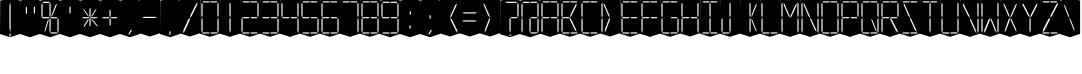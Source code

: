SplineFontDB: 3.0
FontName: Oisac-Thin
FullName: Oisac Thin
FamilyName: Oisac
Weight: Thin
Copyright: Copyright (c) 2025, Dr Anirban Mitra
UComments: "2025-1-26: Created with FontForge (http://fontforge.org)"
Version: 0.100
ItalicAngle: 0
UnderlinePosition: -102
UnderlineWidth: 51
Ascent: 820
Descent: 204
InvalidEm: 0
UFOAscent: 820
UFODescent: -204
LayerCount: 7
Layer: 0 0 "Back" 1
Layer: 1 0 "public.default" 0 "glyphs"
Layer: 2 0 "flat" 1 "glyphs.flat"
Layer: 3 0 "peak" 1 "glyphs.peak"
Layer: 4 0 "Black" 1 "glyphs.B_lack"
Layer: 5 0 "flat#1" 1 "glyphs.flat#1"
Layer: 6 0 "peak#1" 1 "glyphs.peak#1"
StyleMap: 0x0000
FSType: 0
OS2Version: 0
OS2_WeightWidthSlopeOnly: 0
OS2_UseTypoMetrics: 0
CreationTime: 1740635816
ModificationTime: 1740640954
PfmFamily: 16
TTFWeight: 400
TTFWidth: 5
LineGap: 0
VLineGap: 0
OS2TypoAscent: 1230
OS2TypoAOffset: 0
OS2TypoDescent: -306
OS2TypoDOffset: 0
OS2TypoLinegap: 0
OS2WinAscent: 1230
OS2WinAOffset: 0
OS2WinDescent: 306
OS2WinDOffset: 0
HheadAscent: 1230
HheadAOffset: 0
HheadDescent: -306
HheadDOffset: 0
OS2CapHeight: 768
OS2XHeight: 512
OS2Vendor: 'anir'
DEI: 91125
LangName: 1033 "Copyright (c) 2025, Dr Anirban Mitra" "" "" "" "" "Version 0.100" "" "" "Dr Anirban Mitra" "Dr Anirban Mitra" "A Color Variable Caps only Font with LED Display Look " "https://fonts.atipra.in" "https://github.com/mitradranirban" "This font is released under SIL Open Font Licence Version 1.1. The Licence is available with a FAQ at https://openfontlicense.org" "https://openfontlicense.org"
PickledDataWithLists: "(dp0
Vxyz.fontra.lineMetricsHorizontalLayout.zones
p1
(dp2
Vascender
p3
I16
sVbaseline
p4
I-16
sVcapHeight
p5
I16
sVdescender
p6
I-16
sVxHeight
p7
I16
ss."
Encoding: Custom
UnicodeInterp: none
NameList: AGL For New Fonts
DisplaySize: -72
AntiAlias: 1
FitToEm: 0
WinInfo: 0 18 7
BeginChars: 164 164

StartChar: .notdef
Encoding: 55 0 0
GlifName: _notdef
Width: 512
VWidth: 0
Flags: W
LayerCount: 2
Fore
Refer: 51 32 N 1 0 0 1 3 -18 2
Refer: 31 -1 N 1 0 0 1 11 -2 2
Refer: 31 -1 N 1 0 0 1 10 379 2
Refer: 31 -1 N 1 0 0 1 216 2 2
Refer: 31 -1 N 1 0 0 1 216 392 2
Refer: 31 -1 N 1 0 0 1 420 -5 2
Refer: 31 -1 N 1 0 0 1 419 386 2
Refer: 31 -1 N 0 1 -0.5 0 456 -40 2
Refer: 31 -1 N 0 1 -0.5 0 453 745 2
Refer: 31 -1 N 0 1 -0.5 0 249.06 350 2
Refer: 31 -1 N 0 1 -0.45 0 449.933 350 2
Refer: 31 -1 N 0.685728 0.488083 -0.340114 0.85335 397.16 7.74371 2
Refer: 31 -1 N 0 1 -0.5 0 253 -41 2
Refer: 31 -1 N 0 1 -0.5 0 257 745 2
Refer: 31 -1 N 0.595228 -0.882265 0.356786 0.875603 264.911 449.2 2
Refer: 31 -1 N 0.643447 -0.709068 0.257814 0.84246 90.2595 48.2422 2
Refer: 31 -1 N 0.682045 0.497351 -0.338287 0.869553 194 404 2
Guideline: "TOP" "" 11 795 0 0 0
PickledDataWithLists: "(dp0
Vxyz.fontra.layer-names
p1
(dp2
VOisac-Regular/public.default
p3
Vdefault
p4
ss."
EndChar

StartChar: A
Encoding: 28 65 1
GlifName: A_
Width: 512
VWidth: 0
Flags: W
LayerCount: 2
Fore
Refer: 51 32 N 1 0 0 1 3 -8 2
Refer: 31 -1 N 1 0 0 1 11 -2 2
Refer: 31 -1 N 1 0 0 1 10 389 2
Refer: 31 -1 N 1 0 0 1 420 -5 2
Refer: 31 -1 N 1 0 0 1 419 396 2
Refer: 31 -1 N 0 1 -0.5 0 453 755 2
Refer: 31 -1 N 0 1 -0.5 0 249.06 350 2
Refer: 31 -1 N 0 1 -0.45 0 449.933 350 2
Refer: 31 -1 N 0 1 -0.5 0 257 755 2
PickledDataWithLists: "(dp0
Vxyz.fontra.layer-names
p1
(dp2
VOisac-Regular/public.default
p3
Vdefault
p4
ss."
EndChar

StartChar: B
Encoding: 29 66 2
GlifName: B_
Width: 512
VWidth: 0
Flags: W
LayerCount: 2
Fore
Refer: 51 32 N 1 0 0 1 3 -8 2
Refer: 31 -1 N 1 0 0 1 11 -2 2
Refer: 31 -1 N 1 0 0 1 10 389 2
Refer: 31 -1 N 0 1 -0.5 0 456 -40 2
Refer: 31 -1 N 0 1 -0.5 0 453 755 2
Refer: 31 -1 N 0 1 -0.5 0 249.06 350 2
Refer: 31 -1 N 0.937286 0.544684 -0.464884 0.952309 386.037 5.28175 2
Refer: 31 -1 N 0 1 -0.5 0 253 -41 2
Refer: 31 -1 N 0 1 -0.5 0 257 755 2
Refer: 31 -1 N 0.758859 -0.927149 0.454868 0.920148 219.918 433.533 2
PickledDataWithLists: "(dp0
Vxyz.fontra.layer-names
p1
(dp2
VOisac-Regular/public.default
p3
Vdefault
p4
ss."
EndChar

StartChar: C
Encoding: 30 67 3
GlifName: C_
Width: 512
VWidth: 0
Flags: W
LayerCount: 2
Fore
Refer: 51 32 N 1 0 0 1 3 -8 2
Refer: 31 -1 N 1 0 0 1 11 -2 2
Refer: 31 -1 N 1 0 0 1 10 389 2
Refer: 31 -1 N 0 1 -0.5 0 456 -40 2
Refer: 31 -1 N 0 1 -0.5 0 453 755 2
Refer: 31 -1 N 0 1 -0.5 0 253 -41 2
Refer: 31 -1 N 0 1 -0.5 0 257 755 2
Guideline: "TOP" "" 11 795 0 0 0
PickledDataWithLists: "(dp0
Vxyz.fontra.layer-names
p1
(dp2
VOisac-Regular/public.default
p3
Vdefault
p4
ss."
EndChar

StartChar: D
Encoding: 31 68 4
GlifName: D_
Width: 512
VWidth: 0
Flags: W
LayerCount: 2
Fore
Refer: 31 -1 N 1 0 0 1 11 -2 2
Refer: 31 -1 N 1 0 0 1 10 389 2
Refer: 31 -1 N 0.864536 -0.796041 0.346399 0.945795 83.5746 51.5145 2
Refer: 31 -1 N 0.83377 0.544634 -0.413541 0.952221 217.92 369.703 2
Refer: 51 32 N 1 0 0 1 0 0 2
Guideline: "TOP" "" 11 795 0 0 0
PickledDataWithLists: "(dp0
Vxyz.fontra.layer-names
p1
(dp2
VOisac-Regular/public.default
p3
Vdefault
p4
ss."
EndChar

StartChar: E
Encoding: 32 69 5
GlifName: E_
Width: 512
VWidth: 0
Flags: W
LayerCount: 2
Fore
Refer: 51 32 N 1 0 0 1 3 -8 2
Refer: 31 -1 N 1 0 0 1 11 -2 2
Refer: 31 -1 N 1 0 0 1 10 389 2
Refer: 31 -1 N 0 1 -0.5 0 456 -40 2
Refer: 31 -1 N 0 1 -0.5 0 453 755 2
Refer: 31 -1 N 0 1 -0.5 0 249.06 350 2
Refer: 31 -1 N 0 1 -0.45 0 449.933 350 2
Refer: 31 -1 N 0 1 -0.5 0 253 -41 2
Refer: 31 -1 N 0 1 -0.5 0 257 755 2
Guideline: "TOP" "" 11 795 0 0 0
PickledDataWithLists: "(dp0
Vxyz.fontra.layer-names
p1
(dp2
VOisac-Regular/public.default
p3
Vdefault
p4
ss."
EndChar

StartChar: F
Encoding: 33 70 6
GlifName: F_
Width: 512
VWidth: 0
Flags: W
LayerCount: 2
Fore
Refer: 51 32 N 1 0 0 1 3 -8 2
Refer: 31 -1 N 1 0 0 1 11 -2 2
Refer: 31 -1 N 1 0 0 1 10 389 2
Refer: 31 -1 N 0 1 -0.5 0 453 755 2
Refer: 31 -1 N 0 1 -0.5 0 249.06 350 2
Refer: 31 -1 N 0 1 -0.45 0 449.933 350 2
Refer: 31 -1 N 0 1 -0.5 0 257 755 2
Guideline: "TOP" "" 11 795 0 0 0
PickledDataWithLists: "(dp0
Vxyz.fontra.layer-names
p1
(dp2
VOisac-Regular/public.default
p3
Vdefault
p4
ss."
EndChar

StartChar: G
Encoding: 34 71 7
GlifName: G_
Width: 512
VWidth: 0
Flags: W
LayerCount: 2
Fore
Refer: 51 32 N 1 0 0 1 3 -8 2
Refer: 31 -1 N 1 0 0 1 11 -2 2
Refer: 31 -1 N 1 0 0 1 10 389 2
Refer: 31 -1 N 1 0 0 1 420 -5 2
Refer: 31 -1 N 0 1 -0.5 0 456 -40 2
Refer: 31 -1 N 0 1 -0.5 0 453 755 2
Refer: 31 -1 N 0 1 -0.45 0 449.933 350 2
Refer: 31 -1 N 0 1 -0.5 0 253 -41 2
Refer: 31 -1 N 0 1 -0.5 0 257 755 2
Guideline: "TOP" "" 11 795 0 0 0
PickledDataWithLists: "(dp0
Vxyz.fontra.layer-names
p1
(dp2
VOisac-Regular/public.default
p3
Vdefault
p4
ss."
EndChar

StartChar: H
Encoding: 35 72 8
GlifName: H_
Width: 512
VWidth: 0
Flags: W
LayerCount: 2
Fore
Refer: 31 -1 N 1 0 0 1 11 -2 2
Refer: 31 -1 N 1 0 0 1 10 389 2
Refer: 31 -1 N 1 0 0 1 420 -5 2
Refer: 31 -1 N 1 0 0 1 419 396 2
Refer: 31 -1 N 0 1 -0.5 0 249.06 350 2
Refer: 31 -1 N 0 1 -0.45 0 449.933 350 2
Refer: 51 32 N 1 0 0 1 0 0 2
Guideline: "TOP" "" 11 795 0 0 0
PickledDataWithLists: "(dp0
Vxyz.fontra.layer-names
p1
(dp2
VOisac-Regular/public.default
p3
Vdefault
p4
ss."
EndChar

StartChar: I
Encoding: 36 73 9
GlifName: I_
Width: 512
VWidth: 0
Flags: W
LayerCount: 2
Fore
Refer: 51 32 N 1 0 0 1 3 -8 2
Refer: 31 -1 N 1 0 0 1 216 2 2
Refer: 31 -1 N 1 0 0 1 216 392 2
Refer: 31 -1 N 0 1 -0.5 0 456 -40 2
Refer: 31 -1 N 0 1 -0.5 0 453 755 2
Refer: 31 -1 N 0 1 -0.5 0 253 -41 2
Refer: 31 -1 N 0 1 -0.5 0 257 755 2
Guideline: "TOP" "" 11 795 0 0 0
PickledDataWithLists: "(dp0
Vxyz.fontra.layer-names
p1
(dp2
VOisac-Regular/public.default
p3
Vdefault
p4
ss."
EndChar

StartChar: J
Encoding: 37 74 10
GlifName: J_
Width: 512
VWidth: 0
Flags: W
LayerCount: 2
Fore
Refer: 51 32 N 1 0 0 1 3 -8 2
Refer: 31 -1 N 1 0 0 1 11 -2 2
Refer: 31 -1 N 1 0 0 1 216 2 2
Refer: 31 -1 N 1 0 0 1 216 392 2
Refer: 31 -1 N 0 1 -0.5 0 253 -41 2
PickledDataWithLists: "(dp0
Vxyz.fontra.layer-names
p1
(dp2
VOisac-Regular/public.default
p3
Vdefault
p4
ss."
EndChar

StartChar: K
Encoding: 38 75 11
GlifName: K_
Width: 512
VWidth: 0
Flags: W
LayerCount: 2
Fore
Refer: 51 32 N 1 0 0 1 3 -8 2
Refer: 31 -1 N 1 0 0 1 216 2 2
Refer: 31 -1 N 1 0 0 1 216 392 2
Refer: 31 -1 N 0.685728 0.488083 -0.340114 0.85335 397.16 7.74371 2
Refer: 31 -1 N 0.595228 -0.882265 0.356786 0.875603 264.911 449.2 2
PickledDataWithLists: "(dp0
Vxyz.fontra.layer-names
p1
(dp2
VOisac-Regular/public.default
p3
Vdefault
p4
ss."
EndChar

StartChar: L
Encoding: 39 76 12
GlifName: L_
Width: 512
VWidth: 0
Flags: W
LayerCount: 2
Fore
Refer: 51 32 N 1 0 0 1 3 -8 2
Refer: 31 -1 N 1 0 0 1 11 -2 2
Refer: 31 -1 N 1 0 0 1 10 389 2
Refer: 31 -1 N 0 1 -0.5 0 456 -40 2
Refer: 31 -1 N 0 1 -0.5 0 253 -41 2
PickledDataWithLists: "(dp0
Vxyz.fontra.layer-names
p1
(dp2
VOisac-Regular/public.default
p3
Vdefault
p4
ss."
EndChar

StartChar: M
Encoding: 40 77 13
GlifName: M_
Width: 512
VWidth: 0
Flags: W
LayerCount: 2
Fore
Refer: 51 32 N 1 0 0 1 3 -8 2
Refer: 31 -1 N 1 0 0 1 11 -2 2
Refer: 31 -1 N 1 0 0 1 10 389 2
Refer: 31 -1 N 1 0 0 1 420 -5 2
Refer: 31 -1 N 1 0 0 1 419 396 2
Refer: 31 -1 N 0.715928 -0.94968 0.429135 0.942509 231.722 425.669 2
Refer: 31 -1 N 0.838233 0.545186 -0.415755 0.953186 218.623 369.303 2
PickledDataWithLists: "(dp0
Vxyz.fontra.layer-names
p1
(dp2
VOisac-Regular/public.default
p3
Vdefault
p4
ss."
EndChar

StartChar: N
Encoding: 41 78 14
GlifName: N_
Width: 512
VWidth: 0
Flags: W
LayerCount: 2
Fore
Refer: 51 32 N 1 0 0 1 3 -8 2
Refer: 31 -1 N 1 0 0 1 11 -2 2
Refer: 31 -1 N 1 0 0 1 10 389 2
Refer: 31 -1 N 1 0 0 1 420 -5 2
Refer: 31 -1 N 1 0 0 1 419 396 2
Refer: 31 -1 N 0.867359 0.52342 -0.430201 0.915131 389.129 6.20669 2
Refer: 31 -1 N 0.853298 0.558805 -0.423226 0.976999 220.998 359.423 2
PickledDataWithLists: "(dp0
Vxyz.fontra.layer-names
p1
(dp2
VOisac-Regular/public.default
p3
Vdefault
p4
ss."
EndChar

StartChar: O
Encoding: 42 79 15
GlifName: O_
Width: 512
VWidth: 0
Flags: W
LayerCount: 2
Fore
Refer: 51 32 N 1 0 0 1 3 -8 2
Refer: 31 -1 N 1 0 0 1 11 -2 2
Refer: 31 -1 N 1 0 0 1 10 389 2
Refer: 31 -1 N 1 0 0 1 420 -5 2
Refer: 31 -1 N 1 0 0 1 419 396 2
Refer: 31 -1 N 0 1 -0.5 0 456 -40 2
Refer: 31 -1 N 0 1 -0.5 0 453 755 2
Refer: 31 -1 N 0 1 -0.5 0 253 -41 2
Refer: 31 -1 N 0 1 -0.5 0 257 755 2
PickledDataWithLists: "(dp0
Vxyz.fontra.layer-names
p1
(dp2
VOisac-Regular/public.default
p3
Vdefault
p4
ss."
EndChar

StartChar: P
Encoding: 43 80 16
GlifName: P_
Width: 512
VWidth: 0
Flags: W
LayerCount: 2
Fore
Refer: 51 32 N 1 0 0 1 3 -8 2
Refer: 31 -1 N 1 0 0 1 11 -2 2
Refer: 31 -1 N 1 0 0 1 10 389 2
Refer: 31 -1 N 1 0 0 1 419 396 2
Refer: 31 -1 N 0 1 -0.5 0 453 755 2
Refer: 31 -1 N 0 1 -0.5 0 249.06 350 2
Refer: 31 -1 N 0 1 -0.45 0 449.933 350 2
Refer: 31 -1 N 0 1 -0.5 0 257 755 2
PickledDataWithLists: "(dp0
Vxyz.fontra.layer-names
p1
(dp2
VOisac-Regular/public.default
p3
Vdefault
p4
ss."
EndChar

StartChar: Q
Encoding: 44 81 17
GlifName: Q_
Width: 512
VWidth: 0
Flags: W
LayerCount: 2
Fore
Refer: 51 32 N 1 0 0 1 3 -8 2
Refer: 31 -1 N 1 0 0 1 11 -2 2
Refer: 31 -1 N 1 0 0 1 10 389 2
Refer: 31 -1 N 1 0 0 1 420 -5 2
Refer: 31 -1 N 1 0 0 1 419 396 2
Refer: 31 -1 N 0 1 -0.5 0 456 -40 2
Refer: 31 -1 N 0 1 -0.5 0 453 755 2
Refer: 31 -1 N 0.685728 0.488083 -0.340114 0.85335 397.16 7.74371 2
Refer: 31 -1 N 0 1 -0.5 0 253 -41 2
Refer: 31 -1 N 0 1 -0.5 0 257 755 2
PickledDataWithLists: "(dp0
Vxyz.fontra.layer-names
p1
(dp2
VOisac-Regular/public.default
p3
Vdefault
p4
ss."
EndChar

StartChar: R
Encoding: 45 82 18
GlifName: R_
Width: 512
VWidth: 0
Flags: W
LayerCount: 2
Fore
Refer: 51 32 N 1 0 0 1 3 -8 2
Refer: 31 -1 N 1 0 0 1 11 -2 2
Refer: 31 -1 N 1 0 0 1 10 389 2
Refer: 31 -1 N 1 0 0 1 419 396 2
Refer: 31 -1 N 0 1 -0.5 0 453 755 2
Refer: 31 -1 N 0 1 -0.5 0 249.06 350 2
Refer: 31 -1 N 0 1 -0.45 0 449.933 350 2
Refer: 31 -1 N 1.03053 0.573336 -0.511129 1.0024 417.098 -23.5001 2
Refer: 31 -1 N 0 1 -0.5 0 257 755 2
PickledDataWithLists: "(dp0
Vxyz.fontra.layer-names
p1
(dp2
VOisac-Regular/public.default
p3
Vdefault
p4
ss."
EndChar

StartChar: S
Encoding: 46 83 19
GlifName: S_
Width: 512
VWidth: 0
Flags: W
LayerCount: 2
Fore
Refer: 51 32 N 1 0 0 1 3 -8 2
Refer: 31 -1 N 0 1 -0.5 0 456 -40 2
Refer: 31 -1 N 0 1 -0.5 0 453 755 2
Refer: 31 -1 N 0.87168 0.530519 -0.432344 0.927544 388.938 5.89789 2
Refer: 31 -1 N 0 1 -0.5 0 253 -41 2
Refer: 31 -1 N 0 1 -0.5 0 257 755 2
Refer: 31 -1 N 0.848627 0.550109 -0.42091 0.961794 220.262 365.731 2
PickledDataWithLists: "(dp0
Vxyz.fontra.layer-names
p1
(dp2
VOisac-Regular/public.default
p3
Vdefault
p4
ss."
EndChar

StartChar: T
Encoding: 47 84 20
GlifName: T_
Width: 512
VWidth: 0
Flags: W
LayerCount: 2
Fore
Refer: 51 32 N 1 0 0 1 3 -8 2
Refer: 31 -1 N 1 0 0 1 216 2 2
Refer: 31 -1 N 1 0 0 1 216 392 2
Refer: 31 -1 N 0 1 -0.5 0 453 755 2
Refer: 31 -1 N 0 1 -0.5 0 257 755 2
PickledDataWithLists: "(dp0
Vxyz.fontra.layer-names
p1
(dp2
VOisac-Regular/public.default
p3
Vdefault
p4
ss."
EndChar

StartChar: U
Encoding: 48 85 21
GlifName: U_
Width: 512
VWidth: 0
Flags: W
LayerCount: 2
Fore
Refer: 51 32 N 1 0 0 1 3 -8 2
Refer: 31 -1 N 1 0 0 1 11 -2 2
Refer: 31 -1 N 1 0 0 1 10 389 2
Refer: 31 -1 N 1 0 0 1 420 -5 2
Refer: 31 -1 N 1 0 0 1 419 396 2
Refer: 31 -1 N 0 1 -0.5 0 456 -40 2
Refer: 31 -1 N 0 1 -0.5 0 253 -41 2
PickledDataWithLists: "(dp0
Vxyz.fontra.layer-names
p1
(dp2
VOisac-Regular/public.default
p3
Vdefault
p4
ss."
EndChar

StartChar: V
Encoding: 49 86 22
GlifName: V_
Width: 512
VWidth: 0
Flags: W
LayerCount: 2
Fore
Refer: 51 32 N 1 0 0 1 3 -8 2
Refer: 31 -1 N 1 0 0 1 420 -5 2
Refer: 31 -1 N 1 0 0 1 419 396 2
Refer: 31 -1 N 0.868845 0.548674 -0.430938 0.959285 386.396 -25.4448 2
Refer: 31 -1 N 0.940564 0.548375 -0.466509 0.958762 211 362 2
PickledDataWithLists: "(dp0
Vxyz.fontra.layer-names
p1
(dp2
VOisac-Regular/public.default
p3
Vdefault
p4
ss."
EndChar

StartChar: W
Encoding: 50 87 23
GlifName: W_
Width: 512
VWidth: 0
Flags: W
LayerCount: 2
Fore
Refer: 51 32 N 1 0 0 1 3 -8 2
Refer: 31 -1 N 1 0 0 1 11 -2 2
Refer: 31 -1 N 1 0 0 1 10 389 2
Refer: 31 -1 N 1 0 0 1 420 -5 2
Refer: 31 -1 N 1 0 0 1 419 396 2
Refer: 31 -1 N 0.792179 0.558277 -0.392912 0.976074 390.499 -20.7058 2
Refer: 31 -1 N 0.972779 -0.810252 0.38977 0.96268 61.7429 37.3974 2
PickledDataWithLists: "(dp0
Vxyz.fontra.layer-names
p1
(dp2
VOisac-Regular/public.default
p3
Vdefault
p4
ss."
EndChar

StartChar: X
Encoding: 51 88 24
GlifName: X_
Width: 512
VWidth: 0
Flags: W
LayerCount: 2
Fore
Refer: 51 32 N 1 0 0 1 3 -8 2
Refer: 31 -1 N 0.755684 0.543747 -0.403523 0.911847 394.226 5.31663 2
Refer: 31 -1 N 0.695695 -0.936656 0.417007 0.929584 237.286 430.215 2
Refer: 31 -1 N 0.855753 -0.7839 0.34288 0.93137 83.8402 51.0577 2
Refer: 31 -1 N 0.817007 0.542755 -0.405226 0.948937 215.277 371.065 2
PickledDataWithLists: "(dp0
Vxyz.fontra.layer-names
p1
(dp2
VOisac-Regular/public.default
p3
Vdefault
p4
ss."
EndChar

StartChar: Y
Encoding: 52 89 25
GlifName: Y_
Width: 512
VWidth: 0
Flags: W
LayerCount: 2
Fore
Refer: 51 32 N 1 0 0 1 3 -8 2
Refer: 31 -1 N 1 0 0 1 216 2 2
Refer: 31 -1 N 0.799943 -0.943617 0.479494 0.936492 225.899 430.253 2
Refer: 31 -1 N 0.966477 0.534558 -0.479362 0.934605 209.586 374.845 2
PickledDataWithLists: "(dp0
Vxyz.fontra.layer-names
p1
(dp2
VOisac-Regular/public.default
p3
Vdefault
p4
ss."
EndChar

StartChar: Z
Encoding: 53 90 26
GlifName: Z_
Width: 512
VWidth: 0
Flags: W
LayerCount: 2
Fore
Refer: 51 32 N 1 0 0 1 3 -8 2
Refer: 31 -1 N 0 1 -0.5 0 456 -40 2
Refer: 31 -1 N 0 1 -0.5 0 453 755 2
Refer: 31 -1 N 0 1 -0.5 0 253 -41 2
Refer: 31 -1 N 0 1 -0.5 0 257 755 2
Refer: 31 -1 N 0.860765 -0.98805 0.515951 0.980589 223.336 429.668 2
Refer: 31 -1 N 1.18556 -0.785312 0.475027 0.933048 18.2575 52.4193 2
PickledDataWithLists: "(dp0
Vxyz.fontra.layer-names
p1
(dp2
VOisac-Regular/public.default
p3
Vdefault
p4
ss."
EndChar

StartChar: asterisk
Encoding: 5 42 27
GlifName: asterisk
Width: 512
VWidth: 0
Flags: W
LayerCount: 2
Fore
Refer: 51 32 N 1 0 0 1 3 -18 2
Refer: 31 -1 N 1 0 0 0.598563 216 159.363 2
Refer: 31 -1 N 1 0 0 0.637591 216 392.725 2
Refer: 31 -1 N 0 1 -0.5 0 249.06 350 2
Refer: 31 -1 N 0 1 -0.45 0 449.933 350 2
Refer: 31 -1 N 0.815466 0.283689 -0.404462 0.495993 419.36 153.96 2
Refer: 31 -1 N 0.558153 -0.518039 0.334562 0.514128 266.105 438.631 2
Refer: 31 -1 N 0.781395 -0.423429 0.313086 0.503086 62.9136 172.708 2
Refer: 31 -1 N 0.692857 0.273794 -0.343649 0.478694 193.676 411.712 2
PickledDataWithLists: "(dp0
Vxyz.fontra.layer-names
p1
(dp2
VOisac-Regular/public.default
p3
Vdefault
p4
ss."
EndChar

StartChar: at
Encoding: 27 64 28
GlifName: at
Width: 512
VWidth: 0
Flags: HW
LayerCount: 2
Fore
Refer: 51 32 N 1 0 0 1 3 -18 2
Refer: 31 -1 N 1 0 0 1 11 -2 2
Refer: 31 -1 N 1 0 0 1 10 379 2
Refer: 31 -1 N 1 0 0 1 216 2 2
Refer: 31 -1 N 1 0 0 1 420 -5 2
Refer: 31 -1 N 1 0 0 1 419 386 2
Refer: 31 -1 N 0 1 -0.5 0 456 -40 2
Refer: 31 -1 N 0 1 -0.5 0 453 745 2
Refer: 31 -1 N 0 1 -0.45 0 449.933 350 2
Refer: 31 -1 N 0 1 -0.5 0 257 745 2
PickledDataWithLists: "(dp0
Vcom.black-foundry.variable-components
p1
(lp2
(dp3
Vbase
p4
Vspace
p5
sVlocation
p6
(dp7
sVtransformation
p8
(dp9
Vrotation
p10
I0
sVscaleX
p11
I1
sVscaleY
p12
I1
sVskewX
p13
I0
sVskewY
p14
I0
sVtCenterX
p15
I0
sVtCenterY
p16
I0
sVtranslateX
p17
I3
sVtranslateY
p18
I-8
ssa(dp19
g4
Vcomponent0
p20
sg6
(dp21
sg8
(dp22
g10
I0
sg11
I1
sg12
I1
sg13
I0
sg14
I0
sg15
I0
sg16
I0
sg17
I11
sg18
I-2
ssa(dp23
g4
Vcomponent0
p24
sg6
(dp25
sg8
(dp26
g10
I0
sg11
I1
sg12
I1
sg13
I0
sg14
I0
sg15
I0
sg16
I0
sg17
I10
sg18
I389
ssa(dp27
g4
Vcomponent0
p28
sg6
(dp29
sg8
(dp30
g10
I0
sg11
I1
sg12
I1
sg13
I0
sg14
I0
sg15
I0
sg16
I0
sg17
I233
sg18
I-4
ssa(dp31
g4
Vcomponent0
p32
sg6
(dp33
sg8
(dp34
g10
I0
sg11
I1
sg12
I1
sg13
I0
sg14
I0
sg15
I0
sg16
I0
sg17
I419
sg18
I396
ssa(dp35
g4
Vcomponent0
p36
sg6
(dp37
sg8
(dp38
g10
I90
sg11
I1
sg12
F0.5
sg13
I0
sg14
I0
sg15
I0
sg16
I0
sg17
I465
sg18
I-40
ssa(dp39
g4
Vcomponent0
p40
sg6
(dp41
sg8
(dp42
g10
I90
sg11
I1
sg12
F0.5
sg13
I0
sg14
I0
sg15
I0
sg16
I0
sg17
I453
sg18
I755
ssa(dp43
g4
Vcomponent0
p44
sg6
(dp45
sg8
(dp46
g10
I90
sg11
I1
sg12
F0.45
sg13
I0
sg14
I0
sg15
I0
sg16
I0
sg17
F449.9330351307241
sg18
I350
ssa(dp47
g4
Vcomponent0
p48
sg6
(dp49
sg8
(dp50
g10
I90
sg11
I1
sg12
F0.5
sg13
I0
sg14
I0
sg15
I0
sg16
I0
sg17
I257
sg18
I755
ssa(dp51
g4
Vcomponent0
p52
sg6
(dp53
Vbevel
p54
I45
sVwidth
p55
I400
ssg8
(dp56
g10
I0
sg11
I1
sg12
I1
sg13
I0
sg14
I0
sg15
I0
sg16
I0
sg17
I420
sg18
I0
ssasVxyz.fontra.layer-names
p57
(dp58
VOisac-Regular/public.default
p59
Vdefault
p60
ss."
EndChar

StartChar: colon
Encoding: 21 58 29
GlifName: colon
Width: 512
VWidth: 0
Flags: W
LayerCount: 2
Fore
Refer: 51 32 N 1 0 0 1 3 -18 2
Refer: 31 -1 N 1 0 0 0.25096 216 102.025 2
Refer: 31 -1 N 1 0 0 0.25096 223 464 2
PickledDataWithLists: "(dp0
Vxyz.fontra.layer-names
p1
(dp2
VOisac-Regular/public.default
p3
Vdefault
p4
ss."
EndChar

StartChar: comma
Encoding: 7 44 30
GlifName: comma
Width: 512
VWidth: 0
Flags: W
LayerCount: 2
Fore
Refer: 51 32 N 1 0 0 1 3 -18 2
Refer: 31 -1 N 0.853948 -0.520359 0.19478 0.319201 185 -21 2
PickledDataWithLists: "(dp0
Vxyz.fontra.layer-names
p1
(dp2
VOisac-Regular/public.default
p3
Vdefault
p4
ss."
EndChar

StartChar: component0
Encoding: 56 -1 31
GlifName: component0
Width: 80
VWidth: 0
GlyphClass: 5
Flags: W
LayerCount: 7
Fore
SplineSet
26 345 m 257
 42 392 l 257
 56 345 l 257
 56 61 l 257
 43 0 l 257
 26 62 l 257
 26 345 l 257
EndSplineSet
PickledDataWithLists: "(dp0
Vxyz.fontra.layer-names
p1
(dp2
VOisac-Regular/flat#1
p3
Vflat
p4
sVOisac-Regular/peak#1
p5
Vpeak
p6
sVOisac-Regular/public.default
p7
Vthin
p8
ss."
Layer: 5
SplineSet
3 390 m 257
 17 390 l 257
 33 390 l 257
 34 -1 l 257
 16 -1 l 257
 0 1 l 257
 3 390 l 257
EndSplineSet
Layer: 6
SplineSet
-1 390 m 257
 17 479 l 257
 34 390 l 257
 34 1 l 257
 17 -72 l 257
 0 1 l 257
 -1 390 l 257
EndSplineSet
EndChar

StartChar: eight
Encoding: 19 56 32
GlifName: eight
Width: 512
VWidth: 0
Flags: W
LayerCount: 2
Fore
Refer: 51 32 N 1 0 0 1 3 -8 2
Refer: 31 -1 N 1 0 0 1 11 -2 2
Refer: 31 -1 N 1 0 0 1 10 389 2
Refer: 31 -1 N 1 0 0 1 420 -5 2
Refer: 31 -1 N 1 0 0 1 419 396 2
Refer: 31 -1 N 0 1 -0.5 0 456 -40 2
Refer: 31 -1 N 0 1 -0.5 0 453 755 2
Refer: 31 -1 N 0 1 -0.5 0 249.06 350 2
Refer: 31 -1 N 0 1 -0.45 0 449.933 350 2
Refer: 31 -1 N 0 1 -0.5 0 253 -41 2
Refer: 31 -1 N 0 1 -0.5 0 257 755 2
PickledDataWithLists: "(dp0
Vxyz.fontra.layer-names
p1
(dp2
VOisac-Regular/public.default
p3
Vdefault
p4
ss."
EndChar

StartChar: equal
Encoding: 24 61 33
GlifName: equal
Width: 512
VWidth: 0
Flags: W
LayerCount: 2
Fore
Refer: 51 32 N 1 0 0 1 0 0 2
Refer: 31 -1 N 0 1 -1 0 445 473 2
Refer: 31 -1 N 0 1 -1 0 441 267 2
PickledDataWithLists: "(dp0
Vxyz.fontra.layer-names
p1
(dp2
VOisac-Regular/public.default
p3
Vdefault
p4
ss."
EndChar

StartChar: exclam
Encoding: 1 33 34
GlifName: exclam
Width: 512
VWidth: 0
Flags: W
LayerCount: 2
Fore
Refer: 51 32 N 1 0 0 1 3 -18 2
Refer: 31 -1 N 1 0 0 0.23978 216 -100.199 2
Refer: 31 -1 N 1 0 0 2.00617 216 0.59854 2
PickledDataWithLists: "(dp0
Vxyz.fontra.layer-names
p1
(dp2
VOisac-Regular/public.default
p3
Vdefault
p4
ss."
EndChar

StartChar: five
Encoding: 16 53 35
GlifName: five
Width: 512
VWidth: 0
Flags: W
LayerCount: 2
Fore
Refer: 51 32 N 1 0 0 1 3 -8 2
Refer: 31 -1 N 1 0 0 1 10 389 2
Refer: 31 -1 N 1 0 0 1 420 -5 2
Refer: 31 -1 N 0 1 -0.5 0 456 -40 2
Refer: 31 -1 N 0 1 -0.5 0 453 755 2
Refer: 31 -1 N 0 1 -0.5 0 249.06 350 2
Refer: 31 -1 N 0 1 -0.45 0 449.933 350 2
Refer: 31 -1 N 0 1 -0.5 0 253 -41 2
Refer: 31 -1 N 0 1 -0.5 0 257 755 2
PickledDataWithLists: "(dp0
Vxyz.fontra.layer-names
p1
(dp2
VOisac-Regular/public.default
p3
Vdefault
p4
ss."
EndChar

StartChar: four
Encoding: 15 52 36
GlifName: four
Width: 512
VWidth: 0
Flags: W
LayerCount: 2
Fore
Refer: 51 32 N 1 0 0 1 3 -8 2
Refer: 31 -1 N 1 0 0 1 10 389 2
Refer: 31 -1 N 1 0 0 1 420 -5 2
Refer: 31 -1 N 1 0 0 1 419 396 2
Refer: 31 -1 N 0 1 -0.5 0 249.06 350 2
Refer: 31 -1 N 0 1 -0.45 0 449.933 350 2
PickledDataWithLists: "(dp0
Vxyz.fontra.layer-names
p1
(dp2
VOisac-Regular/public.default
p3
Vdefault
p4
ss."
EndChar

StartChar: greater
Encoding: 25 62 37
GlifName: greater
Width: 512
VWidth: 0
Flags: W
LayerCount: 2
Fore
Refer: 31 -1 N 0.873478 -0.788703 0.349982 0.937077 83.9963 51.2384 2
Refer: 31 -1 N 0.834373 0.548461 -0.41384 0.958913 218.015 366.926 2
Refer: 51 32 N 1 0 0 1 0 0 2
PickledDataWithLists: "(dp0
Vxyz.fontra.layer-names
p1
(dp2
VOisac-Regular/public.default
p3
Vdefault
p4
ss."
EndChar

StartChar: hyphen
Encoding: 8 45 38
GlifName: hyphen
Width: 512
VWidth: 0
Flags: W
LayerCount: 2
Fore
Refer: 51 32 N 1 0 0 1 0 0 2
Refer: 31 -1 N 0 1 -1 0 445 358 2
PickledDataWithLists: "(dp0
Vxyz.fontra.layer-names
p1
(dp2
VOisac-Regular/public.default
p3
Vdefault
p4
ss."
EndChar

StartChar: less
Encoding: 23 60 39
GlifName: less
Width: 512
VWidth: 0
Flags: W
LayerCount: 2
Fore
Refer: 31 -1 N 0.984828 0.565329 -0.488464 0.988404 414.766 -20.0247 2
Refer: 31 -1 N 0.726876 -0.945327 0.435697 0.938188 228.712 427.188 2
Refer: 51 32 N 1 0 0 1 0 0 2
PickledDataWithLists: "(dp0
Vxyz.fontra.layer-names
p1
(dp2
VOisac-Regular/public.default
p3
Vdefault
p4
ss."
EndChar

StartChar: nine
Encoding: 20 57 40
GlifName: nine
Width: 512
VWidth: 0
Flags: W
LayerCount: 2
Fore
Refer: 51 32 N 1 0 0 1 3 -18 2
Refer: 31 -1 N 1 0 0 1 10 379 2
Refer: 31 -1 N 1 0 0 1 420 -5 2
Refer: 31 -1 N 1 0 0 1 419 386 2
Refer: 31 -1 N 0 1 -0.5 0 456 -40 2
Refer: 31 -1 N 0 1 -0.5 0 453 745 2
Refer: 31 -1 N 0 1 -0.5 0 249.06 350 2
Refer: 31 -1 N 0 1 -0.45 0 449.933 350 2
Refer: 31 -1 N 0 1 -0.5 0 253 -41 2
Refer: 31 -1 N 0 1 -0.5 0 257 745 2
PickledDataWithLists: "(dp0
Vxyz.fontra.layer-names
p1
(dp2
VOisac-Regular/public.default
p3
Vdefault
p4
ss."
EndChar

StartChar: one
Encoding: 12 49 41
GlifName: one
Width: 512
VWidth: 0
Flags: W
LayerCount: 2
Fore
Refer: 51 32 N 1 0 0 1 3 -8 2
Refer: 31 -1 N 1 0 0 1 216 2 2
Refer: 31 -1 N 1 0 0 1 216 392 2
PickledDataWithLists: "(dp0
Vxyz.fontra.layer-names
p1
(dp2
VOisac-Regular/public.default
p3
Vdefault
p4
ss."
EndChar

StartChar: period
Encoding: 9 46 42
GlifName: period
Width: 512
VWidth: 0
Flags: W
LayerCount: 2
Fore
Refer: 51 32 N 1 0 0 1 3 -18 2
Refer: 31 -1 N 1 -7.10325e-05 0.000270972 0.26214 214 -55 2
PickledDataWithLists: "(dp0
Vxyz.fontra.layer-names
p1
(dp2
VOisac-Regular/public.default
p3
Vdefault
p4
ss."
EndChar

StartChar: plus
Encoding: 6 43 43
GlifName: plus
Width: 512
VWidth: 0
Flags: HW
LayerCount: 2
Fore
Refer: 51 32 N 1 0 0 1 3 -18 2
Refer: 31 -1 N 1 0 0 0.5 218 183.25 2
Refer: 31 -1 N 1 0 0 0.5 216 403.25 2
Refer: 31 -1 N 0 1 -0.5 0 249.06 350 2
Refer: 31 -1 N 0 1 -0.45 0 449.933 350 2
PickledDataWithLists: "(dp0
Vcom.black-foundry.variable-components
p1
(lp2
(dp3
Vbase
p4
Vcomponent0
p5
sVlocation
p6
(dp7
sVtransformation
p8
(dp9
Vrotation
p10
I0
sVscaleX
p11
I1
sVscaleY
p12
F0.6162777143030966
sVskewX
p13
I0
sVskewY
p14
I0
sVtCenterX
p15
I0
sVtCenterY
p16
I0
sVtranslateX
p17
I216
sVtranslateY
p18
F152.4191359931861
ssa(dp19
g4
Vcomponent0
p20
sg6
(dp21
sg8
(dp22
g10
I0
sg11
I1
sg12
F0.6740988806409862
sg13
I0
sg14
I0
sg15
I0
sg16
I0
sg17
I216
sg18
F392.651802238718
ssa(dp23
g4
Vcomponent0
p24
sg6
(dp25
Vwidth
p26
I100
ssg8
(dp27
g10
I90
sg11
I1
sg12
F0.5
sg13
I0
sg14
I0
sg15
I0
sg16
I0
sg17
F249.05990221686073
sg18
I350
ssa(dp28
g4
Vcomponent0
p29
sg6
(dp30
sg8
(dp31
g10
I90
sg11
I1
sg12
F0.5
sg13
I0
sg14
I0
sg15
I0
sg16
I0
sg17
I464
sg18
I354
ssa(dp32
g4
Vspace
p33
sg6
(dp34
sasVxyz.fontra.layer-names
p35
(dp36
VOisac-Regular/public.default
p37
Vdefault
p38
ss."
EndChar

StartChar: question
Encoding: 26 63 44
GlifName: question
Width: 512
VWidth: 0
Flags: W
LayerCount: 2
Fore
Refer: 51 32 N 1 0 0 1 3 -18 2
Refer: 31 -1 N 1 0 0 1 216 2 2
Refer: 31 -1 N 1 0 0 1 419 386 2
Refer: 31 -1 N 0 1 -0.13107 0 291 -97 2
Refer: 31 -1 N 0 1 -0.801852 0 453 745 2
Refer: 31 -1 N 0 1 -0.45 0 449.933 350 2
PickledDataWithLists: "(dp0
Vxyz.fontra.layer-names
p1
(dp2
VOisac-Regular/public.default
p3
Vdefault
p4
ss."
EndChar

StartChar: quotedbl
Encoding: 2 34 45
GlifName: quotedbl
Width: 512
VWidth: 0
Flags: HW
LayerCount: 2
Fore
Refer: 51 32 N 1 0 0 1 3 -18 2
Refer: 31 -1 N 1 0 0 0.5 123 479.5 2
Refer: 31 -1 N 1 0 0 0.5 329 486 2
PickledDataWithLists: "(dp0
Vcom.black-foundry.variable-components
p1
(lp2
(dp3
Vbase
p4
Vspace
p5
sVlocation
p6
(dp7
sVtransformation
p8
(dp9
Vrotation
p10
I0
sVscaleX
p11
I1
sVscaleY
p12
I1
sVskewX
p13
I0
sVskewY
p14
I0
sVtCenterX
p15
I0
sVtCenterY
p16
I0
sVtranslateX
p17
I3
sVtranslateY
p18
I-18
ssa(dp19
g4
Vcomponent0
p20
sg6
(dp21
sg8
(dp22
g10
I0
sg11
I1
sg12
F0.5818700884167993
sg13
I0
sg14
I0
sg15
I0
sg16
I0
sg17
I131
sg18
F560.6525356058651
ssa(dp23
g4
Vcomponent0
p24
sg6
(dp25
sg8
(dp26
g10
I0
sg11
I1
sg12
F0.581870088416799
sg13
I0
sg14
I0
sg15
I0
sg16
I0
sg17
I329
sg18
F560.6525356058652
ssasVxyz.fontra.layer-names
p27
(dp28
VOisac-Regular/public.default
p29
Vdefault
p30
ss."
EndChar

StartChar: quotesingle
Encoding: 4 39 46
GlifName: quotesingle
Width: 512
VWidth: 0
Flags: HW
LayerCount: 2
Fore
Refer: 51 32 N 1 0 0 1 3 -18 2
Refer: 31 -1 S 1 0 0 0.5 216 489.25 2
PickledDataWithLists: "(dp0
Vcom.black-foundry.variable-components
p1
(lp2
(dp3
Vbase
p4
Vspace
p5
sVlocation
p6
(dp7
sVtransformation
p8
(dp9
Vrotation
p10
I0
sVscaleX
p11
I1
sVscaleY
p12
I1
sVskewX
p13
I0
sVskewY
p14
I0
sVtCenterX
p15
I0
sVtCenterY
p16
I0
sVtranslateX
p17
I3
sVtranslateY
p18
I-18
ssa(dp19
g4
Vcomponent0
p20
sg6
(dp21
sg8
(dp22
g10
I0
sg11
I1
sg12
F0.36705602713041074
sg13
I0
sg14
I0
sg15
I0
sg16
I0
sg17
I235
sg18
F643.114037364879
ssasVxyz.fontra.layer-names
p23
(dp24
VOisac-Regular/public.default
p25
Vdefault
p26
ss."
EndChar

StartChar: semicolon
Encoding: 22 59 47
GlifName: semicolon
Width: 512
VWidth: 0
Flags: W
LayerCount: 2
Fore
Refer: 51 32 N 1 0 0 1 3 -18 2
Refer: 31 -1 N 0.853948 -0.520359 0.19478 0.319201 185 -21 2
Refer: 31 -1 N 1 -7.10325e-05 0.000270972 0.26214 218 358 2
PickledDataWithLists: "(dp0
Vxyz.fontra.layer-names
p1
(dp2
VOisac-Regular/public.default
p3
Vdefault
p4
ss."
EndChar

StartChar: seven
Encoding: 18 55 48
GlifName: seven
Width: 512
VWidth: 0
Flags: W
LayerCount: 2
Fore
Refer: 51 32 N 1 0 0 1 3 -8 2
Refer: 31 -1 N 1 0 0 1 419 396 2
Refer: 31 -1 N 0 1 -0.5 0 453 755 2
Refer: 31 -1 N 0 1 -0.5 0 257 755 2
Refer: 31 -1 N 1 0 0 1 420 -5 2
PickledDataWithLists: "(dp0
Vxyz.fontra.layer-names
p1
(dp2
VOisac-Regular/public.default
p3
Vdefault
p4
ss."
EndChar

StartChar: six
Encoding: 17 54 49
GlifName: six
Width: 512
VWidth: 0
Flags: W
LayerCount: 2
Fore
Refer: 51 32 N 1 0 0 1 3 -8 2
Refer: 31 -1 N 1 0 0 1 11 -2 2
Refer: 31 -1 N 1 0 0 1 10 389 2
Refer: 31 -1 N 1 0 0 1 420 -5 2
Refer: 31 -1 N 0 1 -0.5 0 456 -40 2
Refer: 31 -1 N 0 1 -0.5 0 453 755 2
Refer: 31 -1 N 0 1 -0.5 0 249.06 350 2
Refer: 31 -1 N 0 1 -0.45 0 449.933 350 2
Refer: 31 -1 N 0 1 -0.5 0 253 -41 2
Refer: 31 -1 N 0 1 -0.5 0 257 755 2
PickledDataWithLists: "(dp0
Vxyz.fontra.layer-names
p1
(dp2
VOisac-Regular/public.default
p3
Vdefault
p4
ss."
EndChar

StartChar: slash
Encoding: 10 47 50
GlifName: slash
Width: 512
VWidth: 0
Flags: W
LayerCount: 2
Fore
Refer: 31 -1 N 0.832187 -1.0064 0.498822 0.998798 217.854 425.771 2
Refer: 31 -1 N 1.12171 -0.833363 0.449443 0.990138 29.9033 33.1206 2
Refer: 51 32 N 1 0 0 1 0 0 2
PickledDataWithLists: "(dp0
Vxyz.fontra.layer-names
p1
(dp2
VOisac-Regular/public.default
p3
Vdefault
p4
ss."
EndChar

StartChar: space
Encoding: 0 32 51
GlifName: space
Width: 512
VWidth: 0
Flags: W
LayerCount: 2
Fore
SplineSet
2 847 m 257
 -3 -9 l 257
 256 -90 l 257
 512 -5 l 257
 512 850 l 257
 258 903 l 257
 2 847 l 257
EndSplineSet
PickledDataWithLists: "(dp0
Vxyz.fontra.layer-names
p1
(dp2
VOisac-Regular/public.default
p3
Vdefault
p4
ss."
EndChar

StartChar: three
Encoding: 14 51 52
GlifName: three
Width: 512
VWidth: 0
Flags: W
LayerCount: 2
Fore
Refer: 51 32 N 1 0 0 1 3 -8 2
Refer: 31 -1 N 1 0 0 1 420 -5 2
Refer: 31 -1 N 1 0 0 1 419 396 2
Refer: 31 -1 N 0 1 -0.5 0 456 -40 2
Refer: 31 -1 N 0 1 -0.5 0 453 755 2
Refer: 31 -1 N 0 1 -0.5 0 249.06 350 2
Refer: 31 -1 N 0 1 -0.45 0 449.933 350 2
Refer: 31 -1 N 0 1 -0.5 0 253 -41 2
Refer: 31 -1 N 0 1 -0.5 0 257 755 2
PickledDataWithLists: "(dp0
Vxyz.fontra.layer-names
p1
(dp2
VOisac-Regular/public.default
p3
Vdefault
p4
ss."
EndChar

StartChar: two
Encoding: 13 50 53
GlifName: two
Width: 512
VWidth: 0
Flags: W
LayerCount: 2
Fore
Refer: 51 32 N 1 0 0 1 3 -8 2
Refer: 31 -1 N 1 0 0 1 11 -2 2
Refer: 31 -1 N 1 0 0 1 419 396 2
Refer: 31 -1 N 0 1 -0.5 0 456 -40 2
Refer: 31 -1 N 0 1 -0.5 0 453 755 2
Refer: 31 -1 N 0 1 -0.5 0 249.06 350 2
Refer: 31 -1 N 0 1 -0.45 0 449.933 350 2
Refer: 31 -1 N 0 1 -0.5 0 253 -41 2
Refer: 31 -1 N 0 1 -0.5 0 257 755 2
PickledDataWithLists: "(dp0
Vxyz.fontra.layer-names
p1
(dp2
VOisac-Regular/public.default
p3
Vdefault
p4
ss."
EndChar

StartChar: zero
Encoding: 11 48 54
GlifName: zero
Width: 512
VWidth: 0
Flags: W
LayerCount: 2
Fore
Refer: 51 32 N 1 0 0 1 3 -8 2
Refer: 31 -1 N 1 0 0 1 11 -2 2
Refer: 31 -1 N 1 0 0 1 10 389 2
Refer: 31 -1 N 1 0 0 1 420 -5 2
Refer: 31 -1 N 1 0 0 1 419 396 2
Refer: 31 -1 N 0 1 -0.5 0 456 -40 2
Refer: 31 -1 N 0 1 -0.5 0 453 755 2
Refer: 31 -1 N 0 1 -0.5 0 253 -41 2
Refer: 31 -1 N 0 1 -0.5 0 257 755 2
PickledDataWithLists: "(dp0
Vxyz.fontra.layer-names
p1
(dp2
VOisac-Regular/public.default
p3
Vdefault
p4
ss."
EndChar

StartChar: percent
Encoding: 3 37 55
GlifName: percent
Width: 512
VWidth: 0
Flags: HW
LayerCount: 7
Fore
Refer: 51 32 N 1 0 0 1 3 -18 2
Refer: 31 -1 N 1 0 0 1 10 379 2
Refer: 31 -1 N 1 0 0 1 216 2 2
Refer: 31 -1 N 1 0 0 1 216 392 2
Refer: 31 -1 N 1 0 0 1 420 -5 2
Refer: 31 -1 N 0 1 -0.5 0 456 -40 2
Refer: 31 -1 N 0 1 -0.5 0 249.06 350 2
Refer: 31 -1 N 0 1 -0.45 0 449.933 350 2
Refer: 31 -1 N 0 1 -0.5 0 257 745 2
Refer: 31 -1 N 0.595228 -0.882265 0.356786 0.875603 264.911 449.2 2
Refer: 31 -1 N 0.643447 -0.709068 0.257814 0.84246 90.2595 48.2422 2
EndChar

StartChar: backslash
Encoding: 54 92 56
GlifName: backslash
Width: 512
VWidth: 0
Flags: HW
LayerCount: 7
Fore
Refer: 51 32 N 1 0 0 1 3 -18 2
Refer: 31 -1 N 0.685728 0.488083 -0.340114 0.85335 347.16 31.7437 2
Refer: 31 -1 N 0.682045 0.497351 -0.338287 0.869553 210 367 2
EndChar

StartChar: exclam.0
Encoding: 57 -1 57
GlifName: exclam.0
Width: 512
VWidth: 0
Flags: HW
LayerCount: 7
Fore
Refer: 51 32 N 1 0 0 1 0 0 2
EndChar

StartChar: quotedbl.0
Encoding: 58 -1 58
GlifName: quotedbl.0
Width: 512
VWidth: 0
Flags: HW
LayerCount: 7
Fore
Refer: 51 32 N 1 0 0 1 0 0 2
EndChar

StartChar: quotesingle.0
Encoding: 59 -1 59
GlifName: quotesingle.0
Width: 512
VWidth: 0
Flags: HW
LayerCount: 7
Fore
Refer: 51 32 N 1 0 0 1 0 0 2
EndChar

StartChar: asterisk.0
Encoding: 60 -1 60
GlifName: asterisk.0
Width: 512
VWidth: 0
Flags: HW
LayerCount: 7
Fore
Refer: 51 32 N 1 0 0 1 0 0 2
EndChar

StartChar: plus.0
Encoding: 61 -1 61
GlifName: plus.0
Width: 512
VWidth: 0
Flags: HW
LayerCount: 7
Fore
Refer: 51 32 N 1 0 0 1 0 0 2
EndChar

StartChar: comma.0
Encoding: 62 -1 62
GlifName: comma.0
Width: 512
VWidth: 0
Flags: HW
LayerCount: 7
Fore
Refer: 51 32 N 1 0 0 1 0 0 2
EndChar

StartChar: hyphen.0
Encoding: 63 -1 63
GlifName: hyphen.0
Width: 512
VWidth: 0
Flags: HW
LayerCount: 7
Fore
Refer: 51 32 N 1 0 0 1 0 0 2
EndChar

StartChar: period.0
Encoding: 64 -1 64
GlifName: period.0
Width: 512
VWidth: 0
Flags: HW
LayerCount: 7
Fore
Refer: 51 32 N 1 0 0 1 0 0 2
EndChar

StartChar: slash.0
Encoding: 65 -1 65
GlifName: slash.0
Width: 512
VWidth: 0
Flags: HW
LayerCount: 7
Fore
Refer: 51 32 N 1 0 0 1 0 0 2
EndChar

StartChar: zero.0
Encoding: 66 -1 66
GlifName: zero.0
Width: 512
VWidth: 0
Flags: HW
LayerCount: 7
Fore
Refer: 51 32 N 1 0 0 1 0 0 2
EndChar

StartChar: one.0
Encoding: 67 -1 67
GlifName: one.0
Width: 512
VWidth: 0
Flags: HW
LayerCount: 7
Fore
Refer: 51 32 N 1 0 0 1 0 0 2
EndChar

StartChar: two.0
Encoding: 68 -1 68
GlifName: two.0
Width: 512
VWidth: 0
Flags: HW
LayerCount: 7
Fore
Refer: 51 32 N 1 0 0 1 0 0 2
EndChar

StartChar: three.0
Encoding: 69 -1 69
GlifName: three.0
Width: 512
VWidth: 0
Flags: HW
LayerCount: 7
Fore
Refer: 51 32 N 1 0 0 1 0 0 2
EndChar

StartChar: four.0
Encoding: 70 -1 70
GlifName: four.0
Width: 512
VWidth: 0
Flags: HW
LayerCount: 7
Fore
Refer: 51 32 N 1 0 0 1 0 0 2
EndChar

StartChar: five.0
Encoding: 71 -1 71
GlifName: five.0
Width: 512
VWidth: 0
Flags: HW
LayerCount: 7
Fore
Refer: 51 32 N 1 0 0 1 0 0 2
EndChar

StartChar: six.0
Encoding: 72 -1 72
GlifName: six.0
Width: 512
VWidth: 0
Flags: HW
LayerCount: 7
Fore
Refer: 51 32 N 1 0 0 1 0 0 2
EndChar

StartChar: seven.0
Encoding: 73 -1 73
GlifName: seven.0
Width: 512
VWidth: 0
Flags: HW
LayerCount: 7
Fore
Refer: 51 32 N 1 0 0 1 0 0 2
EndChar

StartChar: eight.0
Encoding: 74 -1 74
GlifName: eight.0
Width: 512
VWidth: 0
Flags: HW
LayerCount: 7
Fore
Refer: 51 32 N 1 0 0 1 0 0 2
EndChar

StartChar: nine.0
Encoding: 75 -1 75
GlifName: nine.0
Width: 512
VWidth: 0
Flags: HW
LayerCount: 7
Fore
Refer: 51 32 N 1 0 0 1 0 0 2
EndChar

StartChar: colon.0
Encoding: 76 -1 76
GlifName: colon.0
Width: 512
VWidth: 0
Flags: HW
LayerCount: 7
Fore
Refer: 51 32 N 1 0 0 1 0 0 2
EndChar

StartChar: semicolon.0
Encoding: 77 -1 77
GlifName: semicolon.0
Width: 512
VWidth: 0
Flags: HW
LayerCount: 7
Fore
Refer: 51 32 N 1 0 0 1 0 0 2
EndChar

StartChar: less.0
Encoding: 78 -1 78
GlifName: less.0
Width: 512
VWidth: 0
Flags: HW
LayerCount: 7
Fore
Refer: 51 32 N 1 0 0 1 0 0 2
EndChar

StartChar: equal.0
Encoding: 79 -1 79
GlifName: equal.0
Width: 512
VWidth: 0
Flags: HW
LayerCount: 7
Fore
Refer: 51 32 N 1 0 0 1 0 0 2
EndChar

StartChar: greater.0
Encoding: 80 -1 80
GlifName: greater.0
Width: 512
VWidth: 0
Flags: HW
LayerCount: 7
Fore
Refer: 51 32 N 1 0 0 1 0 0 2
EndChar

StartChar: question.0
Encoding: 81 -1 81
GlifName: question.0
Width: 512
VWidth: 0
Flags: HW
LayerCount: 7
Fore
Refer: 51 32 N 1 0 0 1 0 0 2
EndChar

StartChar: A.0
Encoding: 82 -1 82
GlifName: A_.0
Width: 512
VWidth: 0
Flags: HW
LayerCount: 7
Fore
Refer: 51 32 N 1 0 0 1 0 0 2
EndChar

StartChar: B.0
Encoding: 83 -1 83
GlifName: B_.0
Width: 512
VWidth: 0
Flags: HW
LayerCount: 7
Fore
Refer: 51 32 N 1 0 0 1 0 0 2
EndChar

StartChar: C.0
Encoding: 84 -1 84
GlifName: C_.0
Width: 512
VWidth: 0
Flags: HW
LayerCount: 7
Fore
Refer: 51 32 N 1 0 0 1 0 0 2
EndChar

StartChar: D.0
Encoding: 85 -1 85
GlifName: D_.0
Width: 512
VWidth: 0
Flags: HW
LayerCount: 7
Fore
Refer: 51 32 N 1 0 0 1 0 0 2
EndChar

StartChar: E.0
Encoding: 86 -1 86
GlifName: E_.0
Width: 512
VWidth: 0
Flags: HW
LayerCount: 7
Fore
Refer: 51 32 N 1 0 0 1 0 0 2
EndChar

StartChar: F.0
Encoding: 87 -1 87
GlifName: F_.0
Width: 512
VWidth: 0
Flags: HW
LayerCount: 7
Fore
Refer: 51 32 N 1 0 0 1 0 0 2
EndChar

StartChar: G.0
Encoding: 88 -1 88
GlifName: G_.0
Width: 512
VWidth: 0
Flags: HW
LayerCount: 7
Fore
Refer: 51 32 N 1 0 0 1 0 0 2
EndChar

StartChar: H.0
Encoding: 89 -1 89
GlifName: H_.0
Width: 512
VWidth: 0
Flags: HW
LayerCount: 7
Fore
Refer: 51 32 N 1 0 0 1 0 0 2
EndChar

StartChar: I.0
Encoding: 90 -1 90
GlifName: I_.0
Width: 512
VWidth: 0
Flags: HW
LayerCount: 7
Fore
Refer: 51 32 N 1 0 0 1 0 0 2
EndChar

StartChar: J.0
Encoding: 91 -1 91
GlifName: J_.0
Width: 512
VWidth: 0
Flags: HW
LayerCount: 7
Fore
Refer: 51 32 N 1 0 0 1 0 0 2
EndChar

StartChar: K.0
Encoding: 92 -1 92
GlifName: K_.0
Width: 512
VWidth: 0
Flags: HW
LayerCount: 7
Fore
Refer: 51 32 N 1 0 0 1 0 0 2
EndChar

StartChar: L.0
Encoding: 93 -1 93
GlifName: L_.0
Width: 512
VWidth: 0
Flags: HW
LayerCount: 7
Fore
Refer: 51 32 N 1 0 0 1 0 0 2
EndChar

StartChar: M.0
Encoding: 94 -1 94
GlifName: M_.0
Width: 512
VWidth: 0
Flags: HW
LayerCount: 7
Fore
Refer: 51 32 N 1 0 0 1 0 0 2
EndChar

StartChar: N.0
Encoding: 95 -1 95
GlifName: N_.0
Width: 512
VWidth: 0
Flags: HW
LayerCount: 7
Fore
Refer: 51 32 N 1 0 0 1 0 0 2
EndChar

StartChar: O.0
Encoding: 96 -1 96
GlifName: O_.0
Width: 512
VWidth: 0
Flags: HW
LayerCount: 7
Fore
Refer: 51 32 N 1 0 0 1 0 0 2
EndChar

StartChar: P.0
Encoding: 97 -1 97
GlifName: P_.0
Width: 512
VWidth: 0
Flags: HW
LayerCount: 7
Fore
Refer: 51 32 N 1 0 0 1 0 0 2
EndChar

StartChar: Q.0
Encoding: 98 -1 98
GlifName: Q_.0
Width: 512
VWidth: 0
Flags: HW
LayerCount: 7
Fore
Refer: 51 32 N 1 0 0 1 0 0 2
EndChar

StartChar: R.0
Encoding: 99 -1 99
GlifName: R_.0
Width: 512
VWidth: 0
Flags: HW
LayerCount: 7
Fore
Refer: 51 32 N 1 0 0 1 0 0 2
EndChar

StartChar: S.0
Encoding: 100 -1 100
GlifName: S_.0
Width: 512
VWidth: 0
Flags: HW
LayerCount: 7
Fore
Refer: 51 32 N 1 0 0 1 0 0 2
EndChar

StartChar: T.0
Encoding: 101 -1 101
GlifName: T_.0
Width: 512
VWidth: 0
Flags: HW
LayerCount: 7
Fore
Refer: 51 32 N 1 0 0 1 0 0 2
EndChar

StartChar: U.0
Encoding: 102 -1 102
GlifName: U_.0
Width: 512
VWidth: 0
Flags: HW
LayerCount: 7
Fore
Refer: 51 32 N 1 0 0 1 0 0 2
EndChar

StartChar: V.0
Encoding: 103 -1 103
GlifName: V_.0
Width: 512
VWidth: 0
Flags: HW
LayerCount: 7
Fore
Refer: 51 32 N 1 0 0 1 0 0 2
EndChar

StartChar: W.0
Encoding: 104 -1 104
GlifName: W_.0
Width: 512
VWidth: 0
Flags: HW
LayerCount: 7
Fore
Refer: 51 32 N 1 0 0 1 0 0 2
EndChar

StartChar: X.0
Encoding: 105 -1 105
GlifName: X_.0
Width: 512
VWidth: 0
Flags: HW
LayerCount: 7
Fore
Refer: 51 32 N 1 0 0 1 0 0 2
EndChar

StartChar: Y.0
Encoding: 106 -1 106
GlifName: Y_.0
Width: 512
VWidth: 0
Flags: HW
LayerCount: 7
Fore
Refer: 51 32 N 1 0 0 1 0 0 2
EndChar

StartChar: Z.0
Encoding: 107 -1 107
GlifName: Z_.0
Width: 512
VWidth: 0
Flags: HW
LayerCount: 7
Fore
Refer: 51 32 N 1 0 0 1 0 0 2
EndChar

StartChar: percent.0
Encoding: 108 -1 108
GlifName: percent.0
Width: 512
VWidth: 0
Flags: HW
LayerCount: 7
Fore
Refer: 51 32 N 1 0 0 1 0 0 2
EndChar

StartChar: backslash.0
Encoding: 109 -1 109
GlifName: backslash.0
Width: 512
VWidth: 0
Flags: HW
LayerCount: 7
Fore
Refer: 51 32 N 1 0 0 1 0 0 2
EndChar

StartChar: exclam.1
Encoding: 110 -1 110
GlifName: exclam.1
Width: 512
VWidth: 0
Flags: HW
LayerCount: 7
Fore
Refer: 34 33 N 1 0 0 1 0 0 2
EndChar

StartChar: quotedbl.1
Encoding: 111 -1 111
GlifName: quotedbl.1
Width: 512
VWidth: 0
Flags: HW
LayerCount: 7
Fore
Refer: 45 34 N 1 0 0 1 0 0 2
EndChar

StartChar: quotesingle.1
Encoding: 112 -1 112
GlifName: quotesingle.1
Width: 512
VWidth: 0
Flags: HW
LayerCount: 7
Fore
Refer: 46 39 N 1 0 0 1 0 0 2
EndChar

StartChar: asterisk.1
Encoding: 113 -1 113
GlifName: asterisk.1
Width: 512
VWidth: 0
Flags: HW
LayerCount: 7
Fore
Refer: 27 42 N 1 0 0 1 0 0 2
EndChar

StartChar: plus.1
Encoding: 114 -1 114
GlifName: plus.1
Width: 512
VWidth: 0
Flags: HW
LayerCount: 7
Fore
Refer: 43 43 S 1 0 0 1 0 0 2
EndChar

StartChar: comma.1
Encoding: 115 -1 115
GlifName: comma.1
Width: 512
VWidth: 0
Flags: HW
LayerCount: 7
Fore
Refer: 30 44 N 1 0 0 1 0 0 2
EndChar

StartChar: hyphen.1
Encoding: 116 -1 116
GlifName: hyphen.1
Width: 512
VWidth: 0
Flags: HW
LayerCount: 7
Fore
Refer: 38 45 N 1 0 0 1 0 0 2
EndChar

StartChar: period.1
Encoding: 117 -1 117
GlifName: period.1
Width: 512
VWidth: 0
Flags: HW
LayerCount: 7
Fore
Refer: 42 46 N 1 0 0 1 0 0 2
EndChar

StartChar: slash.1
Encoding: 118 -1 118
GlifName: slash.1
Width: 512
VWidth: 0
Flags: HW
LayerCount: 7
Fore
Refer: 50 47 N 1 0 0 1 0 0 2
EndChar

StartChar: zero.1
Encoding: 119 -1 119
GlifName: zero.1
Width: 512
VWidth: 0
Flags: HW
LayerCount: 7
Fore
Refer: 54 48 N 1 0 0 1 0 0 2
EndChar

StartChar: one.1
Encoding: 120 -1 120
GlifName: one.1
Width: 512
VWidth: 0
Flags: HW
LayerCount: 7
Fore
Refer: 41 49 N 1 0 0 1 0 0 2
EndChar

StartChar: two.1
Encoding: 121 -1 121
GlifName: two.1
Width: 512
VWidth: 0
Flags: HW
LayerCount: 7
Fore
Refer: 53 50 N 1 0 0 1 0 0 2
EndChar

StartChar: three.1
Encoding: 122 -1 122
GlifName: three.1
Width: 512
VWidth: 0
Flags: HW
LayerCount: 7
Fore
Refer: 52 51 N 1 0 0 1 0 0 2
EndChar

StartChar: four.1
Encoding: 123 -1 123
GlifName: four.1
Width: 512
VWidth: 0
Flags: HW
LayerCount: 7
Fore
Refer: 36 52 N 1 0 0 1 0 0 2
EndChar

StartChar: five.1
Encoding: 124 -1 124
GlifName: five.1
Width: 512
VWidth: 0
Flags: HW
LayerCount: 7
Fore
Refer: 35 53 N 1 0 0 1 0 0 2
EndChar

StartChar: six.1
Encoding: 125 -1 125
GlifName: six.1
Width: 512
VWidth: 0
Flags: HW
LayerCount: 7
Fore
Refer: 49 54 N 1 0 0 1 0 0 2
EndChar

StartChar: seven.1
Encoding: 126 -1 126
GlifName: seven.1
Width: 512
VWidth: 0
Flags: HW
LayerCount: 7
Fore
Refer: 48 55 N 1 0 0 1 0 0 2
EndChar

StartChar: eight.1
Encoding: 127 -1 127
GlifName: eight.1
Width: 512
VWidth: 0
Flags: HW
LayerCount: 7
Fore
Refer: 32 56 N 1 0 0 1 0 0 2
EndChar

StartChar: nine.1
Encoding: 128 -1 128
GlifName: nine.1
Width: 512
VWidth: 0
Flags: HW
LayerCount: 7
Fore
Refer: 40 57 N 1 0 0 1 0 0 2
EndChar

StartChar: colon.1
Encoding: 129 -1 129
GlifName: colon.1
Width: 512
VWidth: 0
Flags: HW
LayerCount: 7
Fore
Refer: 29 58 N 1 0 0 1 0 0 2
EndChar

StartChar: semicolon.1
Encoding: 130 -1 130
GlifName: semicolon.1
Width: 512
VWidth: 0
Flags: HW
LayerCount: 7
Fore
Refer: 47 59 N 1 0 0 1 0 0 2
EndChar

StartChar: less.1
Encoding: 131 -1 131
GlifName: less.1
Width: 512
VWidth: 0
Flags: HW
LayerCount: 7
Fore
Refer: 39 60 N 1 0 0 1 0 0 2
EndChar

StartChar: equal.1
Encoding: 132 -1 132
GlifName: equal.1
Width: 512
VWidth: 0
Flags: HW
LayerCount: 7
Fore
Refer: 33 61 N 1 0 0 1 0 0 2
EndChar

StartChar: greater.1
Encoding: 133 -1 133
GlifName: greater.1
Width: 512
VWidth: 0
Flags: HW
LayerCount: 7
Fore
Refer: 37 62 N 1 0 0 1 0 0 2
EndChar

StartChar: question.1
Encoding: 134 -1 134
GlifName: question.1
Width: 512
VWidth: 0
Flags: HW
LayerCount: 7
Fore
Refer: 44 63 N 1 0 0 1 0 0 2
EndChar

StartChar: at.1
Encoding: 135 -1 135
GlifName: at.1
Width: 512
VWidth: 0
Flags: HW
LayerCount: 7
Fore
Refer: 28 64 N 1 0 0 1 0 0 2
EndChar

StartChar: A.1
Encoding: 136 -1 136
GlifName: A_.1
Width: 512
VWidth: 0
Flags: HW
LayerCount: 7
Fore
Refer: 1 65 N 1 0 0 1 0 0 2
EndChar

StartChar: B.1
Encoding: 137 -1 137
GlifName: B_.1
Width: 512
VWidth: 0
Flags: HW
LayerCount: 7
Fore
Refer: 2 66 N 1 0 0 1 0 0 2
EndChar

StartChar: C.1
Encoding: 138 -1 138
GlifName: C_.1
Width: 512
VWidth: 0
Flags: HW
LayerCount: 7
Fore
Refer: 3 67 N 1 0 0 1 0 0 2
EndChar

StartChar: D.1
Encoding: 139 -1 139
GlifName: D_.1
Width: 512
VWidth: 0
Flags: HW
LayerCount: 7
Fore
Refer: 4 68 N 1 0 0 1 0 0 2
EndChar

StartChar: E.1
Encoding: 140 -1 140
GlifName: E_.1
Width: 512
VWidth: 0
Flags: HW
LayerCount: 7
Fore
Refer: 5 69 N 1 0 0 1 0 0 2
EndChar

StartChar: F.1
Encoding: 141 -1 141
GlifName: F_.1
Width: 512
VWidth: 0
Flags: HW
LayerCount: 7
Fore
Refer: 6 70 N 1 0 0 1 0 0 2
EndChar

StartChar: G.1
Encoding: 142 -1 142
GlifName: G_.1
Width: 512
VWidth: 0
Flags: HW
LayerCount: 7
Fore
Refer: 7 71 N 1 0 0 1 0 0 2
EndChar

StartChar: H.1
Encoding: 143 -1 143
GlifName: H_.1
Width: 512
VWidth: 0
Flags: HW
LayerCount: 7
Fore
Refer: 8 72 N 1 0 0 1 0 0 2
EndChar

StartChar: I.1
Encoding: 144 -1 144
GlifName: I_.1
Width: 512
VWidth: 0
Flags: HW
LayerCount: 7
Fore
Refer: 9 73 N 1 0 0 1 0 0 2
EndChar

StartChar: J.1
Encoding: 145 -1 145
GlifName: J_.1
Width: 512
VWidth: 0
Flags: HW
LayerCount: 7
Fore
Refer: 10 74 N 1 0 0 1 0 0 2
EndChar

StartChar: K.1
Encoding: 146 -1 146
GlifName: K_.1
Width: 512
VWidth: 0
Flags: HW
LayerCount: 7
Fore
Refer: 11 75 N 1 0 0 1 0 0 2
EndChar

StartChar: L.1
Encoding: 147 -1 147
GlifName: L_.1
Width: 512
VWidth: 0
Flags: HW
LayerCount: 7
Fore
Refer: 12 76 N 1 0 0 1 0 0 2
EndChar

StartChar: M.1
Encoding: 148 -1 148
GlifName: M_.1
Width: 512
VWidth: 0
Flags: HW
LayerCount: 7
Fore
Refer: 13 77 N 1 0 0 1 0 0 2
EndChar

StartChar: N.1
Encoding: 149 -1 149
GlifName: N_.1
Width: 512
VWidth: 0
Flags: HW
LayerCount: 7
Fore
Refer: 14 78 N 1 0 0 1 0 0 2
EndChar

StartChar: O.1
Encoding: 150 -1 150
GlifName: O_.1
Width: 512
VWidth: 0
Flags: HW
LayerCount: 7
Fore
Refer: 15 79 N 1 0 0 1 0 0 2
EndChar

StartChar: P.1
Encoding: 151 -1 151
GlifName: P_.1
Width: 512
VWidth: 0
Flags: HW
LayerCount: 7
Fore
Refer: 16 80 N 1 0 0 1 0 0 2
EndChar

StartChar: Q.1
Encoding: 152 -1 152
GlifName: Q_.1
Width: 512
VWidth: 0
Flags: HW
LayerCount: 7
Fore
Refer: 17 81 N 1 0 0 1 0 0 2
EndChar

StartChar: R.1
Encoding: 153 -1 153
GlifName: R_.1
Width: 512
VWidth: 0
Flags: HW
LayerCount: 7
Fore
Refer: 18 82 N 1 0 0 1 0 0 2
EndChar

StartChar: S.1
Encoding: 154 -1 154
GlifName: S_.1
Width: 512
VWidth: 0
Flags: HW
LayerCount: 7
Fore
Refer: 19 83 N 1 0 0 1 0 0 2
EndChar

StartChar: T.1
Encoding: 155 -1 155
GlifName: T_.1
Width: 512
VWidth: 0
Flags: HW
LayerCount: 7
Fore
Refer: 20 84 N 1 0 0 1 0 0 2
EndChar

StartChar: U.1
Encoding: 156 -1 156
GlifName: U_.1
Width: 512
VWidth: 0
Flags: HW
LayerCount: 7
Fore
Refer: 21 85 N 1 0 0 1 0 0 2
EndChar

StartChar: V.1
Encoding: 157 -1 157
GlifName: V_.1
Width: 512
VWidth: 0
Flags: HW
LayerCount: 7
Fore
Refer: 22 86 N 1 0 0 1 0 0 2
EndChar

StartChar: W.1
Encoding: 158 -1 158
GlifName: W_.1
Width: 512
VWidth: 0
Flags: HW
LayerCount: 7
Fore
Refer: 23 87 N 1 0 0 1 0 0 2
EndChar

StartChar: X.1
Encoding: 159 -1 159
GlifName: X_.1
Width: 512
VWidth: 0
Flags: HW
LayerCount: 7
Fore
Refer: 24 88 N 1 0 0 1 0 0 2
EndChar

StartChar: Y.1
Encoding: 160 -1 160
GlifName: Y_.1
Width: 512
VWidth: 0
Flags: HW
LayerCount: 7
Fore
Refer: 25 89 N 1 0 0 1 0 0 2
EndChar

StartChar: Z.1
Encoding: 161 -1 161
GlifName: Z_.1
Width: 512
VWidth: 0
Flags: HW
LayerCount: 7
Fore
Refer: 26 90 N 1 0 0 1 0 0 2
EndChar

StartChar: percent.1
Encoding: 162 -1 162
GlifName: percent.1
Width: 512
VWidth: 0
Flags: HW
LayerCount: 7
Fore
Refer: 55 37 N 1 0 0 1 0 0 2
EndChar

StartChar: backslash.1
Encoding: 163 -1 163
GlifName: backslash.1
Width: 512
VWidth: 0
Flags: HW
LayerCount: 7
Fore
Refer: 56 92 N 1 0 0 1 0 0 2
EndChar
EndChars
EndSplineFont
